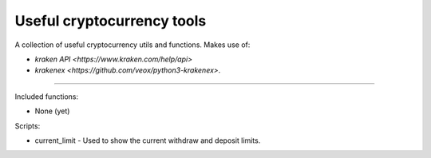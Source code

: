 Useful cryptocurrency tools
===========================

A collection of useful cryptocurrency utils and functions. Makes use of:

- `kraken API <https://www.kraken.com/help/api>`
- `krakenex <https://github.com/veox/python3-krakenex>`.

----

Included functions:

- None (yet)

Scripts:

- current_limit - Used to show the current withdraw and deposit limits.


